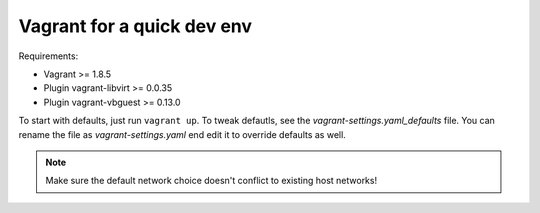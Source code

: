 ===========================
Vagrant for a quick dev env
===========================

Requirements:

* Vagrant >= 1.8.5
* Plugin vagrant-libvirt >= 0.0.35
* Plugin vagrant-vbguest >= 0.13.0

To start with defaults, just run ``vagrant up``. To tweak defautls, see the
`vagrant-settings.yaml_defaults` file. You can rename the file as
`vagrant-settings.yaml` end edit it to override defaults as well.

.. note:: Make sure the default network choice doesn't conflict to existing
     host networks!
